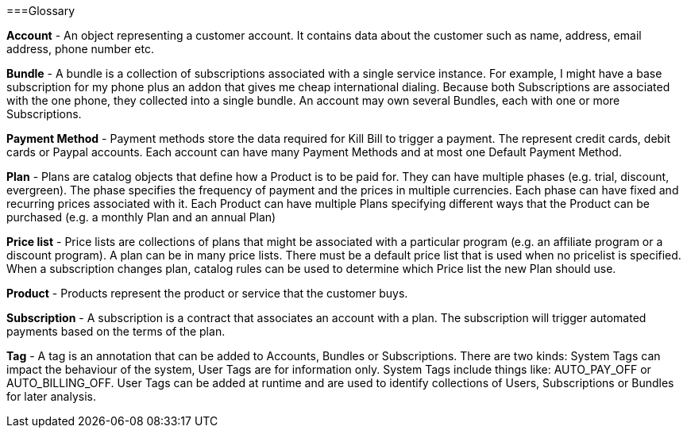 ===Glossary

*Account* - An object representing a customer account. It contains data about the customer such as name, address, email address, phone number etc.

*Bundle* - A bundle is a collection of subscriptions associated with a single service instance. For example, I might have a base subscription for my phone plus an addon that gives me cheap international dialing. Because both Subscriptions are associated with the one phone, they collected into a single bundle. An account may own several Bundles, each with one or more Subscriptions.  

*Payment Method* - Payment methods store the data required for Kill Bill to trigger a payment. The represent credit cards, debit cards or Paypal accounts. Each account can have many Payment Methods and at most one Default Payment Method.

*Plan* - Plans are catalog objects that define how a Product is to be paid for. They can have multiple phases (e.g. trial, discount, evergreen). The phase specifies the frequency of payment and the prices in multiple currencies. Each phase can have fixed and recurring prices associated with it. Each Product can have multiple Plans specifying different ways that the Product can be purchased (e.g. a monthly Plan and an annual Plan)

*Price list* - Price lists are collections of plans that might be associated with a particular program (e.g. an affiliate program or a discount program). A plan can be in many price lists. There must be a default price list that is used when no pricelist is specified. When a subscription changes plan, catalog rules can be used to determine which Price list the new Plan should use.

*Product* - Products represent the product or service that the customer buys.

*Subscription* - A subscription is a contract that associates an account with a plan. The subscription will trigger automated payments based on the terms of the plan.

*Tag* - A tag is an annotation that can be added to Accounts, Bundles or Subscriptions. There are two kinds: System Tags can impact the behaviour of the system, User Tags are for information only. System Tags include things like: AUTO_PAY_OFF or AUTO_BILLING_OFF. User Tags can be added at runtime and are used to identify collections of Users, Subscriptions or Bundles for later analysis.
